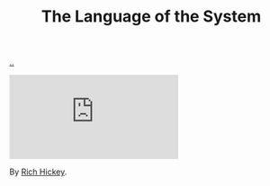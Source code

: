 :PROPERTIES:
:ID: 575419ac-17d8-4b5a-b060-10aecd6fee78
:END:
#+TITLE: The Language of the System

[[file:..][..]]

#+begin_export html
<iframe class="youtube-video" src="https://www.youtube.com/embed/teod embed" title="YouTube video player" frameborder="0" allow="accelerometer; autoplay; clipboard-write; encrypted-media; gyroscope; picture-in-picture; web-share" allowfullscreen></iframe>
#+end_export

By [[id:a172782b-bceb-4b44-afdf-7a2348d02970][Rich Hickey]].
